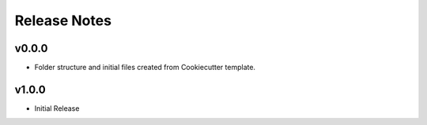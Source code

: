 Release Notes
=============

v0.0.0
------
- Folder structure and initial files created from Cookiecutter template.

v1.0.0
------
- Initial Release